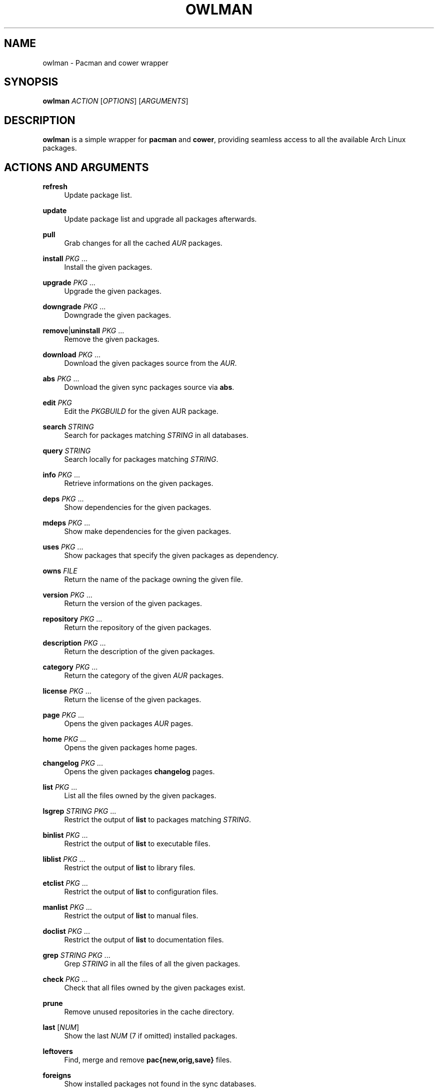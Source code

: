 '\" t
.\"     Title: owlman
.\"    Author: [see the "Author" section]
.\" Generator: DocBook XSL Stylesheets v1.78.1 <http://docbook.sf.net/>
.\"      Date: 01/22/2014
.\"    Manual: Owlman Manual
.\"    Source: Owlman 0.7
.\"  Language: English
.\"
.TH "OWLMAN" "8" "01/22/2014" "Owlman 0\&.7" "Owlman Manual"
.\" -----------------------------------------------------------------
.\" * Define some portability stuff
.\" -----------------------------------------------------------------
.\" ~~~~~~~~~~~~~~~~~~~~~~~~~~~~~~~~~~~~~~~~~~~~~~~~~~~~~~~~~~~~~~~~~
.\" http://bugs.debian.org/507673
.\" http://lists.gnu.org/archive/html/groff/2009-02/msg00013.html
.\" ~~~~~~~~~~~~~~~~~~~~~~~~~~~~~~~~~~~~~~~~~~~~~~~~~~~~~~~~~~~~~~~~~
.ie \n(.g .ds Aq \(aq
.el       .ds Aq '
.\" -----------------------------------------------------------------
.\" * set default formatting
.\" -----------------------------------------------------------------
.\" disable hyphenation
.nh
.\" disable justification (adjust text to left margin only)
.ad l
.\" -----------------------------------------------------------------
.\" * MAIN CONTENT STARTS HERE *
.\" -----------------------------------------------------------------
.SH "NAME"
owlman \- Pacman and cower wrapper
.SH "SYNOPSIS"
.sp
\fBowlman\fR \fIACTION\fR [\fIOPTIONS\fR] [\fIARGUMENTS\fR]
.SH "DESCRIPTION"
.sp
\fBowlman\fR is a simple wrapper for \fBpacman\fR and \fBcower\fR, providing seamless access to all the available Arch Linux packages\&.
.SH "ACTIONS AND ARGUMENTS"
.PP
\fBrefresh\fR
.RS 4
Update package list\&.
.RE
.PP
\fBupdate\fR
.RS 4
Update package list and upgrade all packages afterwards\&.
.RE
.PP
\fBpull\fR
.RS 4
Grab changes for all the cached
\fIAUR\fR
packages\&.
.RE
.PP
\fBinstall\fR \fIPKG\fR \&...
.RS 4
Install the given packages\&.
.RE
.PP
\fBupgrade\fR \fIPKG\fR \&...
.RS 4
Upgrade the given packages\&.
.RE
.PP
\fBdowngrade\fR \fIPKG\fR \&...
.RS 4
Downgrade the given packages\&.
.RE
.PP
\fBremove\fR|\fBuninstall\fR \fIPKG\fR \&...
.RS 4
Remove the given packages\&.
.RE
.PP
\fBdownload\fR \fIPKG\fR \&...
.RS 4
Download the given packages source from the
\fIAUR\fR\&.
.RE
.PP
\fBabs\fR \fIPKG\fR \&...
.RS 4
Download the given sync packages source via
\fBabs\fR\&.
.RE
.PP
\fBedit\fR \fIPKG\fR
.RS 4
Edit the
\fIPKGBUILD\fR
for the given AUR package\&.
.RE
.PP
\fBsearch\fR \fISTRING\fR
.RS 4
Search for packages matching
\fISTRING\fR
in all databases\&.
.RE
.PP
\fBquery\fR \fISTRING\fR
.RS 4
Search locally for packages matching
\fISTRING\fR\&.
.RE
.PP
\fBinfo\fR \fIPKG\fR \&...
.RS 4
Retrieve informations on the given packages\&.
.RE
.PP
\fBdeps\fR \fIPKG\fR \&...
.RS 4
Show dependencies for the given packages\&.
.RE
.PP
\fBmdeps\fR \fIPKG\fR \&...
.RS 4
Show make dependencies for the given packages\&.
.RE
.PP
\fBuses\fR \fIPKG\fR \&...
.RS 4
Show packages that specify the given packages as dependency\&.
.RE
.PP
\fBowns\fR \fIFILE\fR
.RS 4
Return the name of the package owning the given file\&.
.RE
.PP
\fBversion\fR \fIPKG\fR \&...
.RS 4
Return the version of the given packages\&.
.RE
.PP
\fBrepository\fR \fIPKG\fR \&...
.RS 4
Return the repository of the given packages\&.
.RE
.PP
\fBdescription\fR \fIPKG\fR \&...
.RS 4
Return the description of the given packages\&.
.RE
.PP
\fBcategory\fR \fIPKG\fR \&...
.RS 4
Return the category of the given
\fIAUR\fR
packages\&.
.RE
.PP
\fBlicense\fR \fIPKG\fR \&...
.RS 4
Return the license of the given packages\&.
.RE
.PP
\fBpage\fR \fIPKG\fR \&...
.RS 4
Opens the given packages
\fIAUR\fR
pages\&.
.RE
.PP
\fBhome\fR \fIPKG\fR \&...
.RS 4
Opens the given packages home pages\&.
.RE
.PP
\fBchangelog\fR \fIPKG\fR \&...
.RS 4
Opens the given packages
\fBchangelog\fR
pages\&.
.RE
.PP
\fBlist\fR \fIPKG\fR \&...
.RS 4
List all the files owned by the given packages\&.
.RE
.PP
\fBlsgrep\fR \fISTRING\fR \fIPKG\fR \&...
.RS 4
Restrict the output of
\fBlist\fR
to packages matching
\fISTRING\fR\&.
.RE
.PP
\fBbinlist\fR \fIPKG\fR \&...
.RS 4
Restrict the output of
\fBlist\fR
to executable files\&.
.RE
.PP
\fBliblist\fR \fIPKG\fR \&...
.RS 4
Restrict the output of
\fBlist\fR
to library files\&.
.RE
.PP
\fBetclist\fR \fIPKG\fR \&...
.RS 4
Restrict the output of
\fBlist\fR
to configuration files\&.
.RE
.PP
\fBmanlist\fR \fIPKG\fR \&...
.RS 4
Restrict the output of
\fBlist\fR
to manual files\&.
.RE
.PP
\fBdoclist\fR \fIPKG\fR \&...
.RS 4
Restrict the output of
\fBlist\fR
to documentation files\&.
.RE
.PP
\fBgrep\fR \fISTRING\fR \fIPKG\fR \&...
.RS 4
Grep
\fISTRING\fR
in all the files of all the given packages\&.
.RE
.PP
\fBcheck\fR \fIPKG\fR \&...
.RS 4
Check that all files owned by the given packages exist\&.
.RE
.PP
\fBprune\fR
.RS 4
Remove unused repositories in the cache directory\&.
.RE
.PP
\fBlast\fR [\fINUM\fR]
.RS 4
Show the last
\fINUM\fR
(7 if omitted) installed packages\&.
.RE
.PP
\fBleftovers\fR
.RS 4
Find, merge and remove
\fBpac{new,orig,save}\fR
files\&.
.RE
.PP
\fBforeigns\fR
.RS 4
Show installed packages not found in the sync databases\&.
.RE
.PP
\fBorphans\fR
.RS 4
Show packages not listed as a dependency by any package\&.
.RE
.SH "OPTIONS"
.sp
The actions on which each option applies are given between parenthesis\&.
.PP
\fB\-q\fR, \fB\-\-quiet\fR
.RS 4
provide quiet search results (\fIsearch\fR,
\fIquery\fR,
\fIforeigns\fR,
\fIorphans\fR,
\fIowns\fR,
\fIchangelog\fR)\&.
.RE
.PP
\fB\-e\fR, \fB\-\-extended\fR
.RS 4
provide extended informations (\fIinfo\fR)\&.
.RE
.PP
\fB\-a\fR, \fB\-\-aur\fR
.RS 4
restrain the action to the AUR packages (\fIupdate\fR,
\fIsearch\fR)\&.
.RE
.PP
\fB\-o\fR, \fB\-\-repo\fR
.RS 4
restrain the action to the sync packages (\fIupdate\fR,
\fIsearch\fR)\&.
.RE
.PP
\fB\-l\fR, \fB\-\-local\fR
.RS 4
restrain the action to the local packages (\fIinfo\fR,
\fIdeps\fR,
\fIuses\fR,
\fIversion\fR,
\fIrepository\fR,
\fIcategory\fR,
\fIdescription\fR,
\fIinstall\fR)\&.
.RE
.PP
\fB\-i\fR, \fB\-\-ignore\-outdated\fR
.RS 4
exclude outdated AUR packages from search results (\fIsearch\fR)\&.
.RE
.PP
\fB\-r\fR, \fB\-\-recursive\fR
.RS 4
see pacman\(cqs remove options (\fIremove\fR,
\fIuninstall\fR)\&.
.RE
.PP
\fB\-s\fR, \fB\-\-sort\-by\-votes\fR
.RS 4
see cower\(cqs sorting options (\fIsearch\fR)\&.
.RE
.PP
\fB\-c\fR, \fB\-\-cascade\fR
.RS 4
see pacman\(cqs remove options (\fIremove\fR)\&.
.RE
.PP
\fB\-d\fR, \fB\-\-dependencies\fR
.RS 4
fetch dependencies (\fIdownload\fR)\&.
.RE
.PP
\fB\-w\fR, \fB\-\-crawl\-homes\fR
.RS 4
open every pages of all the packages matching the argument (\fIhome\fR)\&.
.RE
.SH "CONFIGURATION"
.sp
The following environment variables are handled:
.PP
\fIOWLMAN_AUR_HOME\fR
.RS 4
Where should the downloaded AUR packages be stored?
.RE
.PP
\fIOWLMAN_ABS_HOME\fR
.RS 4
Where should the downloaded sync packages be stored?
.RE
.PP
\fIOWLMAN_CHANGELOG_DB\fR
.RS 4
Path to the database of changelog URLs\&.
.RE
.PP
\fIOWLMAN_ABS_ROOT\fR
.RS 4
The value of the
\fBABSROOT\fR
variable in
\fI/etc/abs\&.conf\fR\&.
.RE
.PP
\fIOWLMAN_PACMAN_CACHE\fR
.RS 4
The value of the
\fBCacheDir\fR
variable in
\fI/etc/pacman\&.conf\fR\&.
.RE
.PP
\fIOWLMAN_PACMAN_LOG\fR
.RS 4
The value of the
\fBLogFile\fR
variable in
\fI/etc/pacman\&.conf\fR\&.
.RE
.PP
\fIOWLMAN_BROWSER\fR
.RS 4
The browser used for opening the package\(cqs home pages\&.
.RE
.PP
\fIOWLMAN_EDITOR\fR
.RS 4
The editor used for opening the package\(cqs PKGBUILDs\&.
.RE
.PP
\fIOWLMAN_SUDO_WARN\fR
.RS 4
Print a warning each time sudo is run (default:
\fItrue\fR)\&.
.RE
.PP
\fIOWLMAN_ASK_EDIT\fR
.RS 4
Ask to edit the PKGBUILD of AUR packages during installation (default:
\fItrue\fR)\&.
.RE
.PP
\fIOWLMAN_COLORIZE_RESULTS\fR
.RS 4
Colorize search results (default:
\fItrue\fR)\&.
.RE
.PP
\fIOWLMAN_IGNORE_OUTDATED\fR
.RS 4
Ignore outdated AUR results (default:
\fIfalse\fR)\&.
.RE
.PP
\fIOWLMAN_CLEAN_UP\fR
.RS 4
Pass the
\fB\-c\fR
flag to
\fBmakepkg\fR
(default:
\fIfalse\fR)\&.
.RE
.PP
\fIOWLMAN_MAX_URL\fR
.RS 4
The maximum number of URL to send at once via
\fB\-\-crawl\-homes\fR\&.
.RE
.SS "Color Variables"
.sp
.RS 4
.ie n \{\
\h'-04'\(bu\h'+03'\c
.\}
.el \{\
.sp -1
.IP \(bu 2.3
.\}
\fIOWLMAN_LOCAL_COLOR\fR
.RE
.sp
.RS 4
.ie n \{\
\h'-04'\(bu\h'+03'\c
.\}
.el \{\
.sp -1
.IP \(bu 2.3
.\}
\fIOWLMAN_CORE_COLOR\fR
.RE
.sp
.RS 4
.ie n \{\
\h'-04'\(bu\h'+03'\c
.\}
.el \{\
.sp -1
.IP \(bu 2.3
.\}
\fIOWLMAN_EXTRA_COLOR\fR
.RE
.sp
.RS 4
.ie n \{\
\h'-04'\(bu\h'+03'\c
.\}
.el \{\
.sp -1
.IP \(bu 2.3
.\}
\fIOWLMAN_COMMUNITY_COLOR\fR
.RE
.sp
.RS 4
.ie n \{\
\h'-04'\(bu\h'+03'\c
.\}
.el \{\
.sp -1
.IP \(bu 2.3
.\}
\fIOWLMAN_TESTING_COLOR\fR
.RE
.sp
.RS 4
.ie n \{\
\h'-04'\(bu\h'+03'\c
.\}
.el \{\
.sp -1
.IP \(bu 2.3
.\}
\fIOWLMAN_AUR_COLOR\fR
.RE
.sp
.RS 4
.ie n \{\
\h'-04'\(bu\h'+03'\c
.\}
.el \{\
.sp -1
.IP \(bu 2.3
.\}
\fIOWLMAN_OTHER_COLOR\fR
.RE
.sp
.RS 4
.ie n \{\
\h'-04'\(bu\h'+03'\c
.\}
.el \{\
.sp -1
.IP \(bu 2.3
.\}
\fIOWLMAN_SEP_COLOR\fR
.RE
.sp
.RS 4
.ie n \{\
\h'-04'\(bu\h'+03'\c
.\}
.el \{\
.sp -1
.IP \(bu 2.3
.\}
\fIOWLMAN_NAME_COLOR\fR
.RE
.sp
.RS 4
.ie n \{\
\h'-04'\(bu\h'+03'\c
.\}
.el \{\
.sp -1
.IP \(bu 2.3
.\}
\fIOWLMAN_VERSION_COLOR\fR
.RE
.sp
.RS 4
.ie n \{\
\h'-04'\(bu\h'+03'\c
.\}
.el \{\
.sp -1
.IP \(bu 2.3
.\}
\fIOWLMAN_OBSOLETE_COLOR\fR
.RE
.sp
.RS 4
.ie n \{\
\h'-04'\(bu\h'+03'\c
.\}
.el \{\
.sp -1
.IP \(bu 2.3
.\}
\fIOWLMAN_INSTALLED_COLOR\fR
.RE
.sp
The valid values for the aforementioned variables are : \fBdefault\fR, \fBblack\fR, \fBred\fR, \fBgreen\fR, \fByellow\fR, \fBblue\fR, \fBmagenta\fR, \fBcyan\fR, \fBwhite\fR, \fBbold\fR\&.
.SH "AUTHOR"
.sp
Bastien Dejean <nihilhill at gmail\&.com>
.SH "SEE ALSO"
.sp
\fBpacman\fR(8), \fBcower\fR(1), \fBmakepkg\fR(8)\&.

